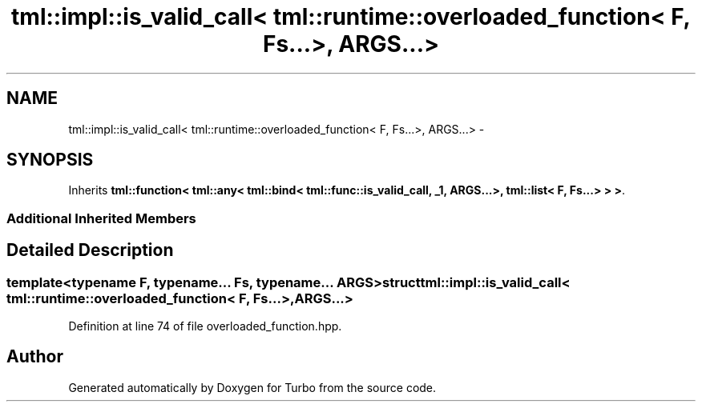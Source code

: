 .TH "tml::impl::is_valid_call< tml::runtime::overloaded_function< F, Fs...>, ARGS...>" 3 "Fri Aug 22 2014" "Turbo" \" -*- nroff -*-
.ad l
.nh
.SH NAME
tml::impl::is_valid_call< tml::runtime::overloaded_function< F, Fs...>, ARGS...> \- 
.SH SYNOPSIS
.br
.PP
.PP
Inherits \fBtml::function< tml::any< tml::bind< tml::func::is_valid_call, _1, ARGS\&.\&.\&.>, tml::list< F, Fs\&.\&.\&.> > >\fP\&.
.SS "Additional Inherited Members"
.SH "Detailed Description"
.PP 

.SS "template<typename F, typename\&.\&.\&. Fs, typename\&.\&.\&. ARGS>struct tml::impl::is_valid_call< tml::runtime::overloaded_function< F, Fs\&.\&.\&.>, ARGS\&.\&.\&.>"

.PP
Definition at line 74 of file overloaded_function\&.hpp\&.

.SH "Author"
.PP 
Generated automatically by Doxygen for Turbo from the source code\&.
